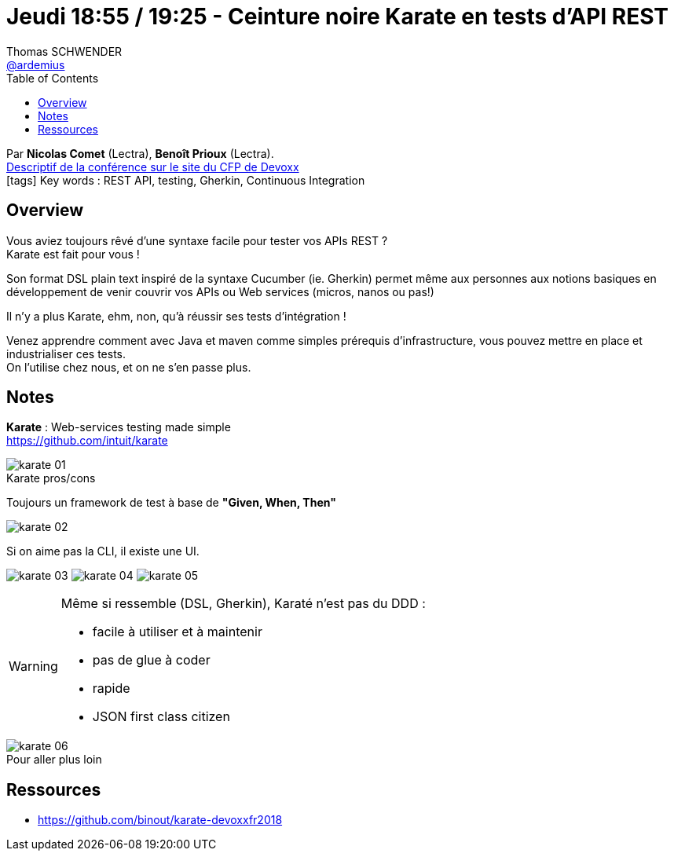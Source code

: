 = Jeudi 18:55 / 19:25 - Ceinture noire Karate en tests d’API REST
Thomas SCHWENDER <https://github.com/ardemius[@ardemius]>
// Handling GitHub admonition blocks icons
ifndef::env-github[:icons: font]
ifdef::env-github[]
:status:
:outfilesuffix: .adoc
:caution-caption: :fire:
:important-caption: :exclamation:
:note-caption: :paperclip:
:tip-caption: :bulb:
:warning-caption: :warning:
endif::[]
:imagesdir: ../images
:source-highlighter: highlightjs
// Next 2 ones are to handle line breaks in some particular elements (list, footnotes, etc.)
:lb: pass:[<br> +]
:sb: pass:[<br>]
// check https://github.com/Ardemius/personal-wiki/wiki/AsciiDoctor-tips for tips on table of content in GitHub
:toc: macro
//:toclevels: 3
// To turn off figure caption labels and numbers
:figure-caption!:

toc::[]

Par *Nicolas Comet* (Lectra), *Benoît Prioux* (Lectra). +
https://cfp.devoxx.fr/2018/talk/INV-5571/Ceinture_noire_Karate_en_tests_d%E2%80%99API_REST[Descriptif de la conférence sur le site du CFP de Devoxx] +
icon:tags[] Key words : REST API, testing, Gherkin, Continuous Integration

ifdef::env-github[]
https://www.youtube.com/watch?v=NYlPxd5dZOU[vidéo de la présentation sur YouTube]
endif::[]
ifdef::env-browser[]
video::NYlPxd5dZOU[youtube, width=640, height=480]
endif::[]

== Overview

====
Vous aviez toujours rêvé d'une syntaxe facile pour tester vos APIs REST ? +
Karate est fait pour vous ! 

Son format DSL plain text inspiré de la syntaxe Cucumber (ie. Gherkin) permet même aux personnes aux notions basiques en développement de venir couvrir vos APIs ou Web services (micros, nanos ou pas!)

Il n'y a plus Karate, ehm, non, qu'à réussir ses tests d'intégration ! 

Venez apprendre comment avec Java et maven comme simples prérequis d'infrastructure, vous pouvez mettre en place et industrialiser ces tests. +
On l'utilise chez nous, et on ne s'en passe plus.
====

== Notes

*Karate* : Web-services testing made simple +
https://github.com/intuit/karate

.Karate pros/cons
image::karate_01.jpg[]

Toujours un framework de test à base de *"Given, When, Then"*

image::karate_02.jpg[]

Si on aime pas la CLI, il existe une UI.

image:karate_03.jpg[]
image:karate_04.jpg[]
image:karate_05.jpg[]

[WARNING]
====
Même si ressemble (DSL, Gherkin), Karaté n'est pas du DDD :

* facile à utiliser et à maintenir
* pas de glue à coder
* rapide
* JSON first class citizen
====

.Pour aller plus loin
image::karate_06.jpg[]

== Ressources

* https://github.com/binout/karate-devoxxfr2018

